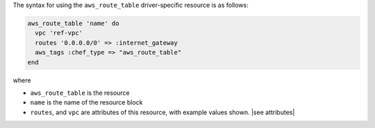 .. The contents of this file are included in multiple topics.
.. This file should not be changed in a way that hinders its ability to appear in multiple documentation sets.

The syntax for using the ``aws_route_table`` driver-specific resource is as follows:

.. code-block:: ruby

   aws_route_table 'name' do
     vpc 'ref-vpc'
     routes '0.0.0.0/0' => :internet_gateway
     aws_tags :chef_type => "aws_route_table"
   end

where 

* ``aws_route_table`` is the resource
* ``name`` is the name of the resource block
* ``routes``, and ``vpc`` are attributes of this resource, with example values shown. |see attributes|
